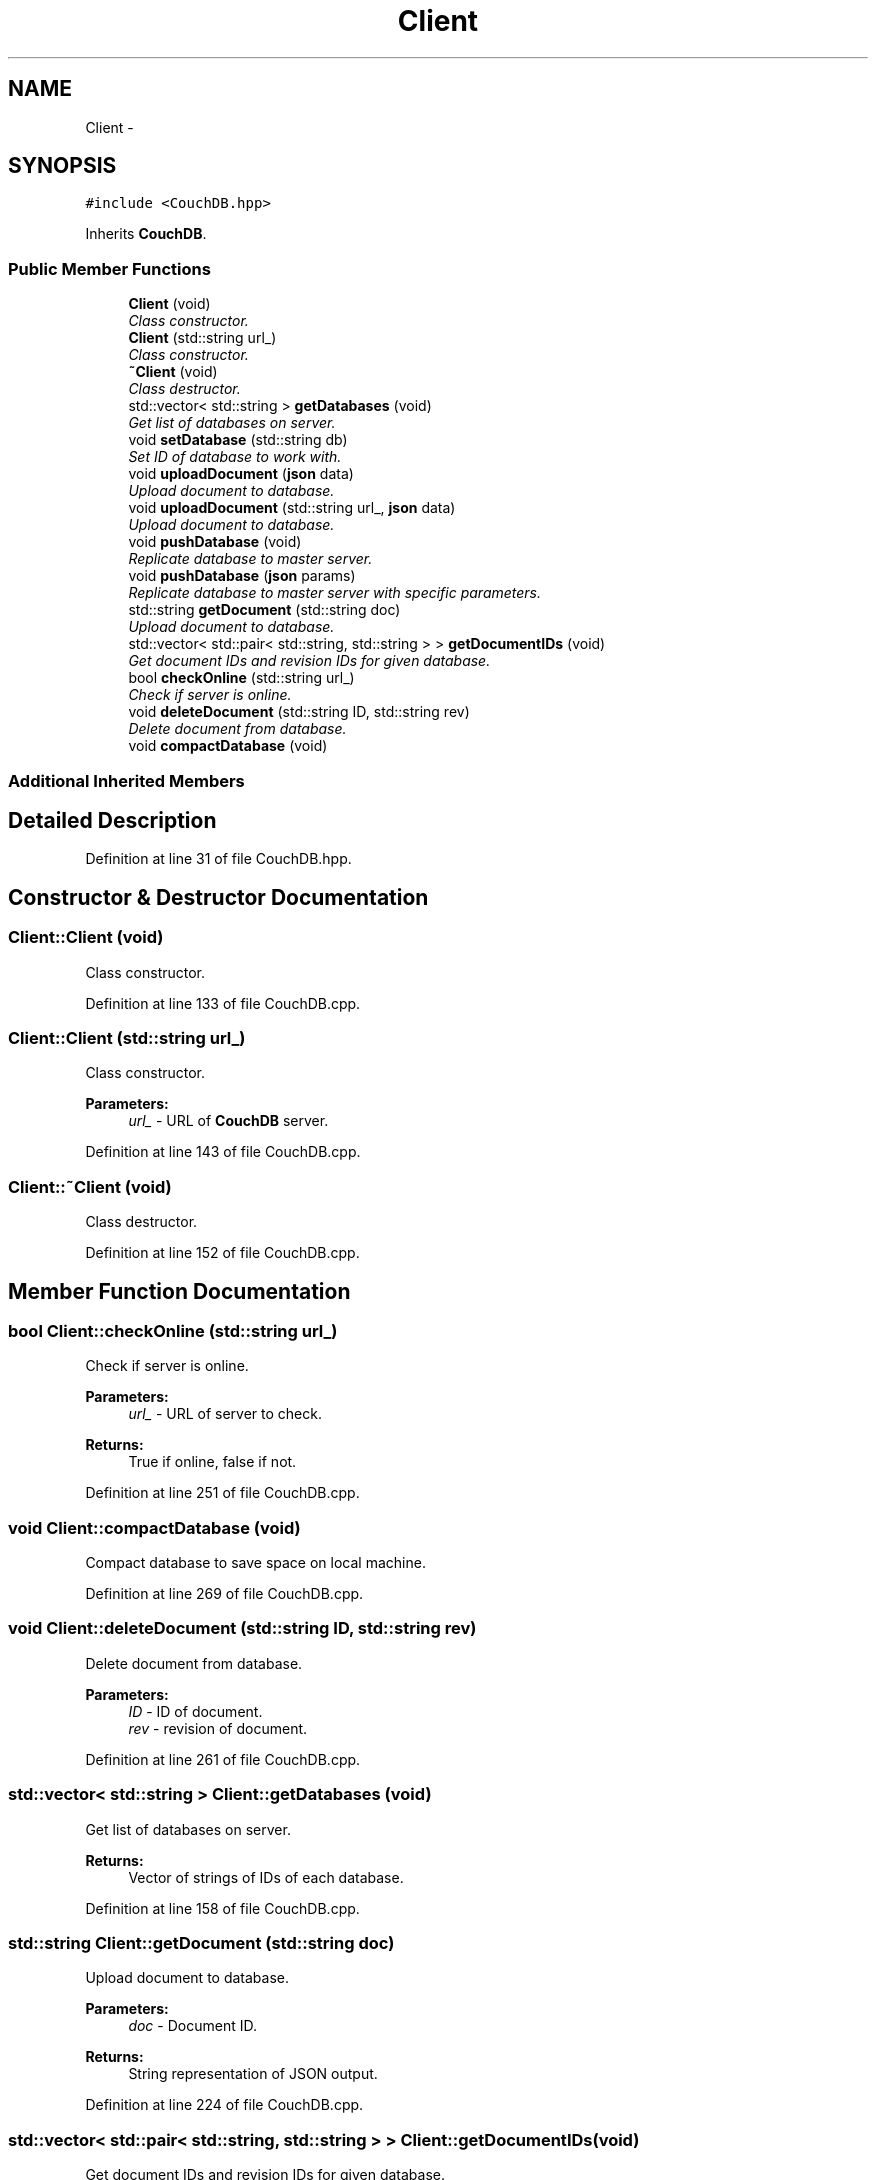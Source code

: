 .TH "Client" 3 "Fri Sep 1 2017" "Version 1.0" "COM-Express I2C Stack" \" -*- nroff -*-
.ad l
.nh
.SH NAME
Client \- 
.SH SYNOPSIS
.br
.PP
.PP
\fC#include <CouchDB\&.hpp>\fP
.PP
Inherits \fBCouchDB\fP\&.
.SS "Public Member Functions"

.in +1c
.ti -1c
.RI "\fBClient\fP (void)"
.br
.RI "\fIClass constructor\&. \fP"
.ti -1c
.RI "\fBClient\fP (std::string url_)"
.br
.RI "\fIClass constructor\&. \fP"
.ti -1c
.RI "\fB~Client\fP (void)"
.br
.RI "\fIClass destructor\&. \fP"
.ti -1c
.RI "std::vector< std::string > \fBgetDatabases\fP (void)"
.br
.RI "\fIGet list of databases on server\&. \fP"
.ti -1c
.RI "void \fBsetDatabase\fP (std::string db)"
.br
.RI "\fISet ID of database to work with\&. \fP"
.ti -1c
.RI "void \fBuploadDocument\fP (\fBjson\fP data)"
.br
.RI "\fIUpload document to database\&. \fP"
.ti -1c
.RI "void \fBuploadDocument\fP (std::string url_, \fBjson\fP data)"
.br
.RI "\fIUpload document to database\&. \fP"
.ti -1c
.RI "void \fBpushDatabase\fP (void)"
.br
.RI "\fIReplicate database to master server\&. \fP"
.ti -1c
.RI "void \fBpushDatabase\fP (\fBjson\fP params)"
.br
.RI "\fIReplicate database to master server with specific parameters\&. \fP"
.ti -1c
.RI "std::string \fBgetDocument\fP (std::string doc)"
.br
.RI "\fIUpload document to database\&. \fP"
.ti -1c
.RI "std::vector< std::pair< std::string, std::string > > \fBgetDocumentIDs\fP (void)"
.br
.RI "\fIGet document IDs and revision IDs for given database\&. \fP"
.ti -1c
.RI "bool \fBcheckOnline\fP (std::string url_)"
.br
.RI "\fICheck if server is online\&. \fP"
.ti -1c
.RI "void \fBdeleteDocument\fP (std::string ID, std::string rev)"
.br
.RI "\fIDelete document from database\&. \fP"
.ti -1c
.RI "void \fBcompactDatabase\fP (void)"
.br
.in -1c
.SS "Additional Inherited Members"
.SH "Detailed Description"
.PP 
Definition at line 31 of file CouchDB\&.hpp\&.
.SH "Constructor & Destructor Documentation"
.PP 
.SS "Client::Client (void)"

.PP
Class constructor\&. 
.PP
Definition at line 133 of file CouchDB\&.cpp\&.
.SS "Client::Client (std::string url_)"

.PP
Class constructor\&. 
.PP
\fBParameters:\fP
.RS 4
\fIurl_\fP - URL of \fBCouchDB\fP server\&. 
.RE
.PP

.PP
Definition at line 143 of file CouchDB\&.cpp\&.
.SS "Client::~Client (void)"

.PP
Class destructor\&. 
.PP
Definition at line 152 of file CouchDB\&.cpp\&.
.SH "Member Function Documentation"
.PP 
.SS "bool Client::checkOnline (std::string url_)"

.PP
Check if server is online\&. 
.PP
\fBParameters:\fP
.RS 4
\fIurl_\fP - URL of server to check\&. 
.RE
.PP
\fBReturns:\fP
.RS 4
True if online, false if not\&. 
.RE
.PP

.PP
Definition at line 251 of file CouchDB\&.cpp\&.
.SS "void Client::compactDatabase (void)"
Compact database to save space on local machine\&. 
.PP
Definition at line 269 of file CouchDB\&.cpp\&.
.SS "void Client::deleteDocument (std::string ID, std::string rev)"

.PP
Delete document from database\&. 
.PP
\fBParameters:\fP
.RS 4
\fIID\fP - ID of document\&. 
.br
\fIrev\fP - revision of document\&. 
.RE
.PP

.PP
Definition at line 261 of file CouchDB\&.cpp\&.
.SS "std::vector< std::string > Client::getDatabases (void)"

.PP
Get list of databases on server\&. 
.PP
\fBReturns:\fP
.RS 4
Vector of strings of IDs of each database\&. 
.RE
.PP

.PP
Definition at line 158 of file CouchDB\&.cpp\&.
.SS "std::string Client::getDocument (std::string doc)"

.PP
Upload document to database\&. 
.PP
\fBParameters:\fP
.RS 4
\fIdoc\fP - Document ID\&. 
.RE
.PP
\fBReturns:\fP
.RS 4
String representation of JSON output\&. 
.RE
.PP

.PP
Definition at line 224 of file CouchDB\&.cpp\&.
.SS "std::vector< std::pair< std::string, std::string > > Client::getDocumentIDs (void)"

.PP
Get document IDs and revision IDs for given database\&. 
.PP
\fBReturns:\fP
.RS 4
Vector of string pairs for ID and revision\&. 
.RE
.PP

.PP
Definition at line 235 of file CouchDB\&.cpp\&.
.SS "void Client::pushDatabase (void)"

.PP
Replicate database to master server\&. 
.PP
Definition at line 200 of file CouchDB\&.cpp\&.
.SS "void Client::pushDatabase (\fBjson\fP params)"

.PP
Replicate database to master server with specific parameters\&. 
.PP
\fBParameters:\fP
.RS 4
\fIparams\fP - JSON key-value pairs for filter function\&. 
.RE
.PP

.PP
Definition at line 211 of file CouchDB\&.cpp\&.
.SS "void Client::setDatabase (std::string db)"

.PP
Set ID of database to work with\&. 
.PP
\fBParameters:\fP
.RS 4
\fIdb\fP - Database ID\&. 
.RE
.PP

.PP
Definition at line 172 of file CouchDB\&.cpp\&.
.SS "void Client::uploadDocument (\fBjson\fP data)"

.PP
Upload document to database\&. 
.PP
\fBParameters:\fP
.RS 4
\fIdata\fP - JSON table to upload\&. 
.RE
.PP

.PP
Definition at line 180 of file CouchDB\&.cpp\&.
.SS "void Client::uploadDocument (std::string url_, \fBjson\fP data)"

.PP
Upload document to database\&. 
.PP
\fBParameters:\fP
.RS 4
\fIurl_\fP - URL of database to upload to\&. 
.br
\fIdata\fP - JSON table to upload\&. 
.RE
.PP

.PP
Definition at line 192 of file CouchDB\&.cpp\&.

.SH "Author"
.PP 
Generated automatically by Doxygen for COM-Express I2C Stack from the source code\&.
